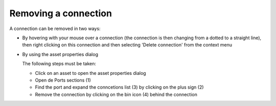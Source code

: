 Removing a connection
=====================

A connection can be removed in two ways:

* By hovering with your mouse over a connection (the connection is then changing from a dotted to a straight line),
  then right clicking on this connection and then selecting 'Delete connection' from the context menu

  .. image:: images/remove_connection_context_menu.png
     :width: 600
     :alt: Remove a connection via the context menu

* By using the asset properties dialog

  .. image:: images/remove_connection_asset_properties_dialog.png
     :width: 400
     :alt: Remove a connection via the asset properties dialog

  The following steps must be taken:

  * Click on an asset to open the asset properties dialog
  * Open de Ports sections (1)
  * Find the port and expand the conncetions list (3) by clicking on the plus sign (2)
  * Remove the connection by clicking on the bin icon (4) behind the connection